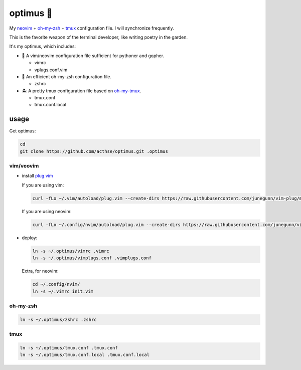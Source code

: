 ==========
optimus 🚒   
==========

.. image:: https://img.shields.io/static/v1.svg?label=optimus&message=fight&color=orange

My neovim_ + oh-my-zsh_ + tmux_ configuration file. I will synchronize frequently.

This is the favorite weapon of the terminal developer, like writing poetry in the garden.

It's my optimus, which includes:

* 🐉 A vim/neovim configuration file sufficient for pythoner and gopher.

  - vimrc
  - vplugs.conf.vim

* 🚀 An efficient oh-my-zsh configuration file.

  - zshrc

* 🏝  A pretty tmux configuration file based on oh-my-tmux_.

  - tmux.conf
  - tmux.conf.local


usage
-----

Get optimus:

.. code-block:: console

   cd
   git clone https://github.com/acthse/optimus.git .optimus


vim/veovim
**********

* install plug.vim_

  If you are using vim:

  .. code-block:: console

     curl -fLo ~/.vim/autoload/plug.vim --create-dirs https://raw.githubusercontent.com/junegunn/vim-plug/master/plug.vim

  If you are using neovim:

  .. code-block:: console

     curl -fLo ~/.config/nvim/autoload/plug.vim --create-dirs https://raw.githubusercontent.com/junegunn/vim-plug/master/plug.vim

* deploy:

  .. code-block:: console

     ln -s ~/.optimus/vimrc .vimrc
     ln -s ~/.optimus/vimplugs.conf .vimplugs.conf

  Extra, for neovim:

  .. code-block:: console

     cd ~/.config/nvim/
     ln -s ~/.vimrc init.vim


oh-my-zsh
*********

.. code-block:: console

   ln -s ~/.optimus/zshrc .zshrc

tmux
****

.. code-block:: console

   ln -s ~/.optimus/tmux.conf .tmux.conf
   ln -s ~/.optimus/tmux.conf.local .tmux.conf.local


.. _neovim: https://neovim.io/
.. _oh-my-zsh_: https://github.com/robbyrussell/oh-my-zsh
.. _tmux: https://github.com/tmux/tmux
.. _oh-my-tmux: https://github.com/gpakosz/.tmux/tree/master
.. _plug.vim: https://github.com/junegunn/vim-plug
